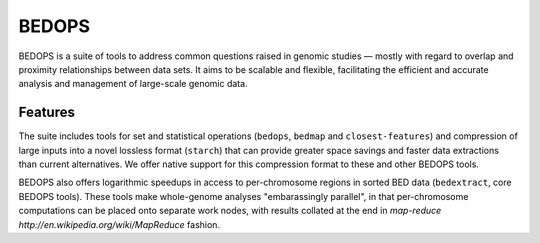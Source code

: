 BEDOPS
======
BEDOPS is a suite of tools to address common questions raised in genomic studies — mostly with regard to overlap and proximity relationships between data sets. It aims to be scalable and flexible, facilitating the efficient and accurate analysis and management of large-scale genomic data.

Features
----------
The suite includes tools for set and statistical operations (``bedops``, ``bedmap`` and ``closest-features``) and compression of large inputs into a novel lossless format (``starch``) that can provide greater space savings and faster data extractions than current alternatives. We offer native support for this compression format to these and other BEDOPS tools.

BEDOPS also offers logarithmic speedups in access to per-chromosome regions in sorted BED data (``bedextract``, core BEDOPS tools). These tools make whole-genome analyses "embarassingly parallel", in that per-chromosome computations can be placed onto separate work nodes, with results collated at the end in `map-reduce http://en.wikipedia.org/wiki/MapReduce` fashion.
